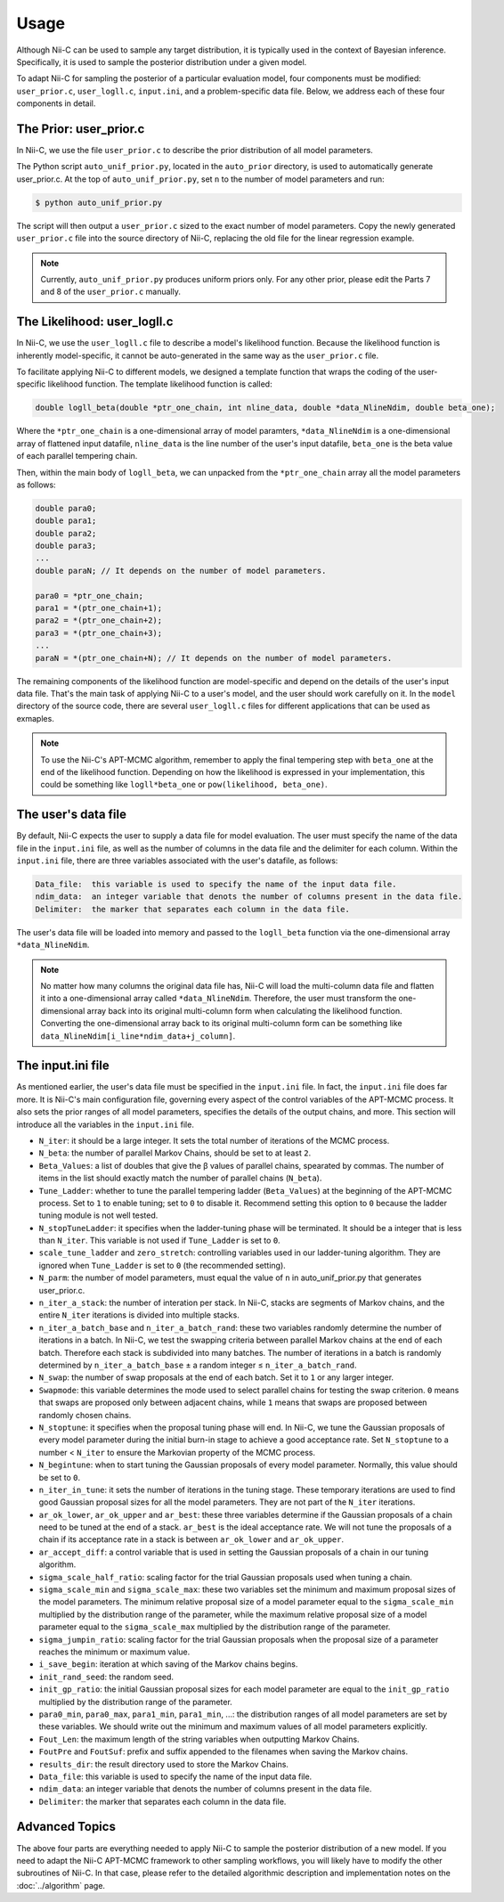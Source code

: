 Usage
======================


Although Nii-C can be used to sample any target distribution, it is typically used in the context of Bayesian inference.
Specifically, it is used to sample the posterior distribution under a given model.

To adapt Nii-C for sampling the posterior of a particular evaluation model, four components must be modified: ``user_prior.c``, ``user_logll.c``, ``input.ini``, and a problem-specific data file.
Below, we address each of these four components in detail.


The Prior: user_prior.c
-----------------------

In Nii-C, we use the file ``user_prior.c`` to describe the prior distribution of all model parameters. 

The Python script ``auto_unif_prior.py``, located in the ``auto_prior`` directory, is used to automatically generate user_prior.c.
At the top of ``auto_unif_prior.py``, set ``n`` to the number of model parameters and run:

.. code-block:: console

   $ python auto_unif_prior.py

The script will then output a ``user_prior.c`` sized to the exact number of model parameters.
Copy the newly generated ``user_prior.c`` file into the source directory of Nii-C, replacing the old file for the linear regression example.



.. note::
   Currently, ``auto_unif_prior.py`` produces uniform priors only. For any other prior, please edit the Parts 7 and 8 of the ``user_prior.c`` manually.



The Likelihood: user_logll.c
----------------------------

In Nii-C, we use the ``user_logll.c`` file to describe a model's likelihood function.
Because the likelihood function is inherently model-specific, it cannot be auto-generated in the same way as the ``user_prior.c`` file.

To facilitate applying Nii-C to different models, we designed a template function that wraps the coding of the user-specific likelihood function.
The template likelihood function is called:

.. code-block:: C

         double logll_beta(double *ptr_one_chain, int nline_data, double *data_NlineNdim, double beta_one);

Where the ``*ptr_one_chain`` is a one-dimensional array of model paramters, ``*data_NlineNdim`` is a one-dimensional array of flattened input datafile, ``nline_data`` is the line number of the user's input datafile, ``beta_one`` is the beta value of each parallel tempering chain.

Then, within the main body of ``logll_beta``, we can unpacked from the ``*ptr_one_chain`` array all the model parameters as follows:

.. code-block:: C

    double para0;
    double para1;
    double para2;
    double para3;
    ...
    double paraN; // It depends on the number of model parameters.

    para0 = *ptr_one_chain;
    para1 = *(ptr_one_chain+1);
    para2 = *(ptr_one_chain+2);
    para3 = *(ptr_one_chain+3);
    ...
    paraN = *(ptr_one_chain+N); // It depends on the number of model parameters.

The remaining components of the likelihood function are model-specific and depend on the details of the user's input data file.
That's the main task of applying Nii-C to a user's model, and the user should work carefully on it.
In the ``model`` directory of the source code, there are several ``user_logll.c`` files for different applications that can be used as exmaples.


.. note::
   To use the Nii-C's APT-MCMC algorithm, remember to apply the final tempering step with ``beta_one`` at the end of the likelihood function. Depending on how the likelihood is expressed in your implementation, this could be something like ``logll*beta_one`` or ``pow(likelihood, beta_one)``.


The user's data file
--------------------

By default, Nii-C expects the user to supply a data file for model evaluation.
The user must specify the name of the data file in the ``input.ini`` file, as well as the number of columns in the data file and the delimiter for each column.
Within the ``input.ini`` file, there are three variables associated with the user's datafile, as follows:

.. code-block:: Markdown

    Data_file:  this variable is used to specify the name of the input data file.
    ndim_data:  an integer variable that denots the number of columns present in the data file.
    Delimiter:  the marker that separates each column in the data file.

The user's data file will be loaded into memory and passed to the ``logll_beta`` function via the one-dimensional array ``*data_NlineNdim``.

.. note::
   No matter how many columns the original data file has, Nii-C will load the multi-column data file and flatten it into a one-dimensional array called ``*data_NlineNdim``. Therefore, the user must transform the one-dimensional array back into its original multi-column form when calculating the likelihood function. Converting the one-dimensional array back to its original multi-column form can be something like ``data_NlineNdim[i_line*ndim_data+j_column]``.


The input.ini file
------------------

As mentioned earlier, the user's data file must be specified in the ``input.ini`` file.  In fact, the ``input.ini`` file does far more.  It is Nii-C's main configuration file, governing every aspect of the control variables of the APT-MCMC process.
It also sets the prior ranges of all model parameters, specifies the details of the output chains, and more.
This section will introduce all the variables in the ``input.ini`` file.


- ``N_iter``: it should be a large integer. It sets the total number of iterations of the MCMC process.

- ``N_beta``: the number of parallel Markov Chains, should be set to at least ``2``.

- ``Beta_Values``: a list of doubles that give the β values of parallel chains, spearated by commas. The number of items in the list should exactly match the number of parallel chains (``N_beta``).

- ``Tune_Ladder``: whether to tune the parallel tempering ladder (``Beta_Values``) at the beginning of the APT-MCMC process. Set to ``1`` to enable tuning; set to ``0`` to disable it.  Recommend setting this option to ``0`` because the ladder tuning module is not well tested.

- ``N_stopTuneLadder``: it specifies when the ladder-tuning phase will be terminated. It should be a integer that is less than ``N_iter``. This variable is not used if ``Tune_Ladder`` is set to ``0``.

- ``scale_tune_ladder`` and ``zero_stretch``: controlling variables used in our ladder-tuning algorithm. They are ignored when ``Tune_Ladder`` is set to ``0`` (the recommended setting).

- ``N_parm``: the number of model parameters, must equal the value of ``n`` in auto_unif_prior.py that generates user_prior.c.

- ``n_iter_a_stack``: the number of interation per stack. In Nii-C, stacks are segments of Markov chains, and the entire ``N_iter`` iterations is divided into multiple stacks.

- ``n_iter_a_batch_base`` and ``n_iter_a_batch_rand``: these two variables randomly determine the number of iterations in a batch. In Nii-C, we test the swapping criteria between parallel Markov chains at the end of each batch. Therefore each stack is subdivided into many batches.  The number of iterations in a batch is randomly determined by ``n_iter_a_batch_base`` ± a random integer ≤ ``n_iter_a_batch_rand``.

- ``N_swap``: the number of swap proposals at the end of each batch. Set it to ``1`` or any larger integer.

- ``Swapmode``: this variable determines the mode used to select parallel chains for testing the swap criterion. ``0`` means that swaps are proposed only between adjacent chains, while ``1`` means that swaps are proposed between randomly chosen chains.

- ``N_stoptune``: it specifies when the proposal tuning phase will end. In Nii-C, we tune the Gaussian proposals of every model parameter during the initial burn-in stage to achieve a good acceptance rate. Set ``N_stoptune`` to a number < ``N_iter`` to ensure the Markovian property of the MCMC process.

- ``N_begintune``: when to start tuning the Gaussian proposals of every model parameter. Normally, this value should be set to ``0``.

- ``n_iter_in_tune``: it sets the number of iterations in the tuning stage. These temporary iterations are used to find good Gaussian proposal sizes for all the model parameters. They are not part of the ``N_iter`` iterations.

- ``ar_ok_lower``, ``ar_ok_upper`` and ``ar_best``:  these three variables determine if the Gaussian proposals of a chain need to be tuned at the end of a stack.  ``ar_best`` is the ideal acceptance rate.  We will not tune the proposals of a chain if its acceptance rate in a stack is between ``ar_ok_lower`` and ``ar_ok_upper``. 

- ``ar_accept_diff``: a control variable that is used in setting the Gaussian proposals of a chain in our tuning algorithm.

- ``sigma_scale_half_ratio``: scaling factor for the trial Gaussian proposals used when tuning a chain.

- ``sigma_scale_min`` and ``sigma_scale_max``: these two variables set the minimum and maximum proposal sizes of the model parameters. The minimum relative proposal size of a model parameter equal to the ``sigma_scale_min`` multiplied by the distribution range of the parameter, while the maximum relative proposal size of a model parameter equal to the ``sigma_scale_max`` multiplied by the distribution range of the parameter.

- ``sigma_jumpin_ratio``: scaling factor for the trial Gaussian proposals when the proposal size of a parameter reaches the minimum or maximum value.

- ``i_save_begin``: iteration at which saving of the Markov chains begins.

- ``init_rand_seed``: the random seed.

- ``init_gp_ratio``: the initial Gaussian proposal sizes for each model parameter are equal to the ``init_gp_ratio`` multiplied by the distribution range of the parameter.

- ``para0_min``, ``para0_max``, ``para1_min``, ``para1_min``, ...: the distribution ranges of all model parameters are set by these variables. We should write out the minimum and maximum values of all model parameters explicitly.

- ``Fout_Len``: the maximum length of the string variables when outputting Markov Chains.

- ``FoutPre`` and ``FoutSuf``: prefix and suffix appended to the filenames when saving the Markov chains.

- ``results_dir``: the result directory used to store the Markov Chains.


- ``Data_file``:  this variable is used to specify the name of the input data file.

- ``ndim_data``:  an integer variable that denots the number of columns present in the data file.

- ``Delimiter``:  the marker that separates each column in the data file.


Advanced Topics
---------------


The above four parts are everything needed to apply Nii-C to sample the posterior distribution of a new model.
If you need to adapt the Nii-C APT-MCMC framework to other sampling workflows, you will likely have to modify the other subroutines of Nii-C.
In that case, please refer to the detailed algorithmic description and implementation notes on the :doc:`../algorithm` page.


